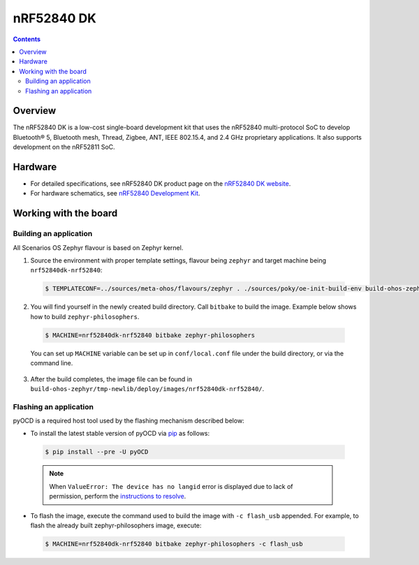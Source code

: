 .. SPDX-FileCopyrightText: Huawei Inc.
..
.. SPDX-License-Identifier: CC-BY-4.0

.. _SupportedBoardnRF52840DK:

nRF52840 DK
###########

.. contents::
   :depth: 3

Overview
********

The nRF52840 DK is a low-cost single-board development kit that uses the
nRF52840 multi-protocol SoC to develop Bluetooth® 5, Bluetooth mesh, Thread,
Zigbee, ANT, IEEE 802.15.4, and 2.4 GHz proprietary applications. 
It also supports development on the nRF52811 SoC.

Hardware
********

* For detailed specifications, see nRF52840 DK product page on the `nRF52840 DK website <https://www.nordicsemi.com/Software-and-Tools/Development-Kits/nRF52840-DK>`_.
* For hardware schematics, see `nRF52840 Development Kit <https://www.nordicsemi.com/Software-and-tools/Development-Kits/nRF52840-DK/Download#infotabs>`_.

Working with the board
**********************

Building an application
=======================

All Scenarios OS Zephyr flavour is based on Zephyr kernel.

1. Source the environment with proper template settings, flavour being ``zephyr``
   and target machine being ``nrf52840dk-nrf52840``:

 .. code-block:: console

   $ TEMPLATECONF=../sources/meta-ohos/flavours/zephyr . ./sources/poky/oe-init-build-env build-ohos-zephyr

2. You will find yourself in the newly created build directory. Call ``bitbake``
   to build the image. Example below shows how to build ``zephyr-philosophers``.

 .. code-block:: console

   $ MACHINE=nrf52840dk-nrf52840 bitbake zephyr-philosophers

 You can set up ``MACHINE`` variable can be set up in ``conf/local.conf`` file
 under the build directory, or via the command line.

3. After the build completes, the image file can be found in
   ``build-ohos-zephyr/tmp-newlib/deploy/images/nrf52840dk-nrf52840/``.

Flashing an application
=======================

pyOCD is a required host tool used by the flashing mechanism described below:

* To install the latest stable version of pyOCD via `pip <https://pip.pypa.io/en/stable/>`_ as follows:

 .. code-block:: console

   $ pip install --pre -U pyOCD

 .. note::

   When ``ValueError: The device has no langid`` error is displayed due to lack of 
   permission, perform the `instructions to resolve <https://github.com/pyocd/pyOCD/tree/master/udev>`__.
   
* To flash the image, execute the command used to build the image with ``-c flash_usb`` appended.
  For example, to flash the already built zephyr-philosophers image, execute:

 .. code-block:: console

   $ MACHINE=nrf52840dk-nrf52840 bitbake zephyr-philosophers -c flash_usb

